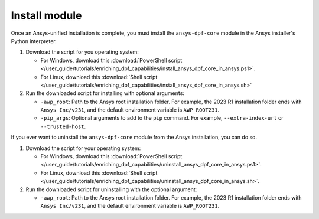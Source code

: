 
Install module
--------------

Once an Ansys-unified installation is complete, you must install the ``ansys-dpf-core`` module in the Ansys
installer's Python interpreter.

#. Download the script for you operating system:

   - For Windows, download this :download:`PowerShell script </user_guide/tutorials/enriching_dpf_capabilities/install_ansys_dpf_core_in_ansys.ps1>`.
   - For Linux, download this :download:`Shell script </user_guide/tutorials/enriching_dpf_capabilities/install_ansys_dpf_core_in_ansys.sh>`

#. Run the downloaded script for installing with optional arguments:

   - ``-awp_root``: Path to the Ansys root installation folder. For example, the 2023 R1 installation folder ends
     with ``Ansys Inc/v231``, and the default environment variable is ``AWP_ROOT231``.
   - ``-pip_args``: Optional arguments to add to the ``pip`` command. For example, ``--extra-index-url`` or
     ``--trusted-host``.

If you ever want to uninstall the ``ansys-dpf-core`` module from the Ansys installation, you can do so.

#. Download the script for your operating system:

   - For Windows, download this :download:`PowerShell script </user_guide/tutorials/enriching_dpf_capabilities/uninstall_ansys_dpf_core_in_ansys.ps1>`.
   - For Linux, download this :download:`Shell script </user_guide/tutorials/enriching_dpf_capabilities/uninstall_ansys_dpf_core_in_ansys.sh>`.

#. Run the downloaded script for uninstalling with the optional argument:

   - ``-awp_root``: Path to the Ansys root installation folder.  For example, the 2023 R1 installation folder ends
     with ``Ansys Inc/v231``, and the default environment variable is ``AWP_ROOT231``.